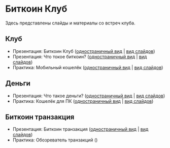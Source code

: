 [[./ext/pixabay/club-logo.jpg]]
* Биткоин Клуб
Здесь представлены слайды и материалы со встреч клуба.
** Клуб
   - Презентация: Биткоин Клуб ([[./01_Club_ru/01_Presentation_Club.org][одностраничный вид]] | [[https://andreiivanitskii.github.io/BitcoinClub/01_Club_ru/01_Presentation_Club.html][вид слайдов]])
   - Презентация: Что токое биткоин? ([[./01_Club_ru/02_Presentation_What_is_Bitcoin.org][одностраничный вид]] | [[https://andreiivanitskii.github.io/BitcoinClub/01_Club_ru/02_Presentation_What_is_Bitcoin.html][вид слайдов]])
   - Практика: Мобильный кошелёк ([[./01_Club_ru/03_Workshop_Mobile_Wallet.org][одностраничный вид]] | [[https://andreiivanitskii.github.io/BitcoinClub/01_Club_ru/03_Workshop_Mobile_Wallet.html][вид слайдов]])
** Деньги
   - Презентация: Что такое деньги? ([[./02_Money_ru/01_Presentation_What_is_Money.org][одностраничный вид]] | [[https://andreiivanitskii.github.io/BitcoinClub/02_Money_ru/01_Presentation_What_is_Money.html][вид слайдов]])
   - Практика: Кошелёк для ПК ([[./02_Money_ru/02_Workshop_Desktop_Wallet.org][одностраничный вид]] | [[https://andreiivanitskii.github.io/BitcoinClub/02_Money_ru/02_Workshop_Desktop_Wallet.html][вид слайдов]])
** Биткоин транзакция
   - Презентация: Биткоин транзакция ([[./03_Transaction_ru/01_Transaction.org][одностраничный вид]] | [[https://andreiivanitskii.github.io/BitcoinClub/03_Transaction_ru/01_Transaction.html][вид слайдов]])
   - Практика: Обозреватель транзакций ()
